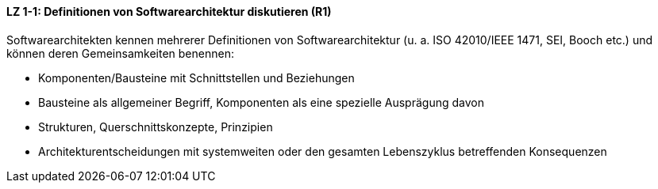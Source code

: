 ==== LZ 1-1: Definitionen von Softwarearchitektur diskutieren (R1)
Softwarearchitekten kennen mehrerer Definitionen von Softwarearchitektur (u. a. ISO 42010/IEEE 1471, SEI, Booch etc.) und können deren Gemeinsamkeiten benennen:

*	Komponenten/Bausteine mit Schnittstellen und Beziehungen
*	Bausteine als allgemeiner Begriff, Komponenten als eine spezielle Ausprägung davon
*	Strukturen, Querschnittskonzepte, Prinzipien
*	Architekturentscheidungen mit systemweiten oder den gesamten Lebenszyklus betreffenden Konsequenzen
